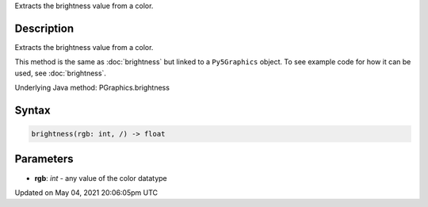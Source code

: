 .. title: Py5Graphics.brightness()
.. slug: py5graphics_brightness
.. date: 2021-05-04 20:06:05 UTC+00:00
.. tags:
.. category:
.. link:
.. description: py5 Py5Graphics.brightness() documentation
.. type: text

Extracts the brightness value from a color.

Description
===========

Extracts the brightness value from a color.

This method is the same as :doc:`brightness` but linked to a ``Py5Graphics`` object. To see example code for how it can be used, see :doc:`brightness`.

Underlying Java method: PGraphics.brightness

Syntax
======

.. code:: python

    brightness(rgb: int, /) -> float

Parameters
==========

* **rgb**: `int` - any value of the color datatype


Updated on May 04, 2021 20:06:05pm UTC

